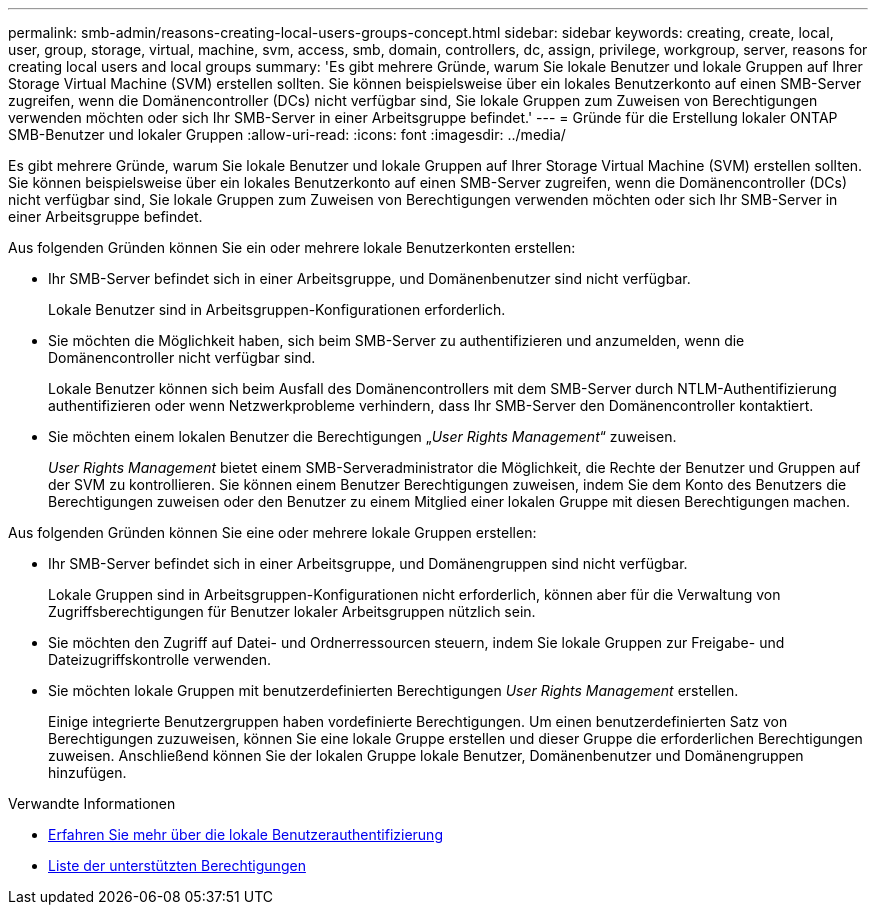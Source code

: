 ---
permalink: smb-admin/reasons-creating-local-users-groups-concept.html 
sidebar: sidebar 
keywords: creating, create, local, user, group, storage, virtual, machine, svm, access, smb, domain, controllers, dc, assign, privilege, workgroup, server, reasons for creating local users and local groups 
summary: 'Es gibt mehrere Gründe, warum Sie lokale Benutzer und lokale Gruppen auf Ihrer Storage Virtual Machine (SVM) erstellen sollten. Sie können beispielsweise über ein lokales Benutzerkonto auf einen SMB-Server zugreifen, wenn die Domänencontroller (DCs) nicht verfügbar sind, Sie lokale Gruppen zum Zuweisen von Berechtigungen verwenden möchten oder sich Ihr SMB-Server in einer Arbeitsgruppe befindet.' 
---
= Gründe für die Erstellung lokaler ONTAP SMB-Benutzer und lokaler Gruppen
:allow-uri-read: 
:icons: font
:imagesdir: ../media/


[role="lead"]
Es gibt mehrere Gründe, warum Sie lokale Benutzer und lokale Gruppen auf Ihrer Storage Virtual Machine (SVM) erstellen sollten. Sie können beispielsweise über ein lokales Benutzerkonto auf einen SMB-Server zugreifen, wenn die Domänencontroller (DCs) nicht verfügbar sind, Sie lokale Gruppen zum Zuweisen von Berechtigungen verwenden möchten oder sich Ihr SMB-Server in einer Arbeitsgruppe befindet.

Aus folgenden Gründen können Sie ein oder mehrere lokale Benutzerkonten erstellen:

* Ihr SMB-Server befindet sich in einer Arbeitsgruppe, und Domänenbenutzer sind nicht verfügbar.
+
Lokale Benutzer sind in Arbeitsgruppen-Konfigurationen erforderlich.

* Sie möchten die Möglichkeit haben, sich beim SMB-Server zu authentifizieren und anzumelden, wenn die Domänencontroller nicht verfügbar sind.
+
Lokale Benutzer können sich beim Ausfall des Domänencontrollers mit dem SMB-Server durch NTLM-Authentifizierung authentifizieren oder wenn Netzwerkprobleme verhindern, dass Ihr SMB-Server den Domänencontroller kontaktiert.

* Sie möchten einem lokalen Benutzer die Berechtigungen „_User Rights Management_“ zuweisen.
+
_User Rights Management_ bietet einem SMB-Serveradministrator die Möglichkeit, die Rechte der Benutzer und Gruppen auf der SVM zu kontrollieren. Sie können einem Benutzer Berechtigungen zuweisen, indem Sie dem Konto des Benutzers die Berechtigungen zuweisen oder den Benutzer zu einem Mitglied einer lokalen Gruppe mit diesen Berechtigungen machen.



Aus folgenden Gründen können Sie eine oder mehrere lokale Gruppen erstellen:

* Ihr SMB-Server befindet sich in einer Arbeitsgruppe, und Domänengruppen sind nicht verfügbar.
+
Lokale Gruppen sind in Arbeitsgruppen-Konfigurationen nicht erforderlich, können aber für die Verwaltung von Zugriffsberechtigungen für Benutzer lokaler Arbeitsgruppen nützlich sein.

* Sie möchten den Zugriff auf Datei- und Ordnerressourcen steuern, indem Sie lokale Gruppen zur Freigabe- und Dateizugriffskontrolle verwenden.
* Sie möchten lokale Gruppen mit benutzerdefinierten Berechtigungen _User Rights Management_ erstellen.
+
Einige integrierte Benutzergruppen haben vordefinierte Berechtigungen. Um einen benutzerdefinierten Satz von Berechtigungen zuzuweisen, können Sie eine lokale Gruppe erstellen und dieser Gruppe die erforderlichen Berechtigungen zuweisen. Anschließend können Sie der lokalen Gruppe lokale Benutzer, Domänenbenutzer und Domänengruppen hinzufügen.



.Verwandte Informationen
* xref:local-user-authentication-concept.adoc[Erfahren Sie mehr über die lokale Benutzerauthentifizierung]
* xref:list-supported-privileges-reference.html[Liste der unterstützten Berechtigungen]

